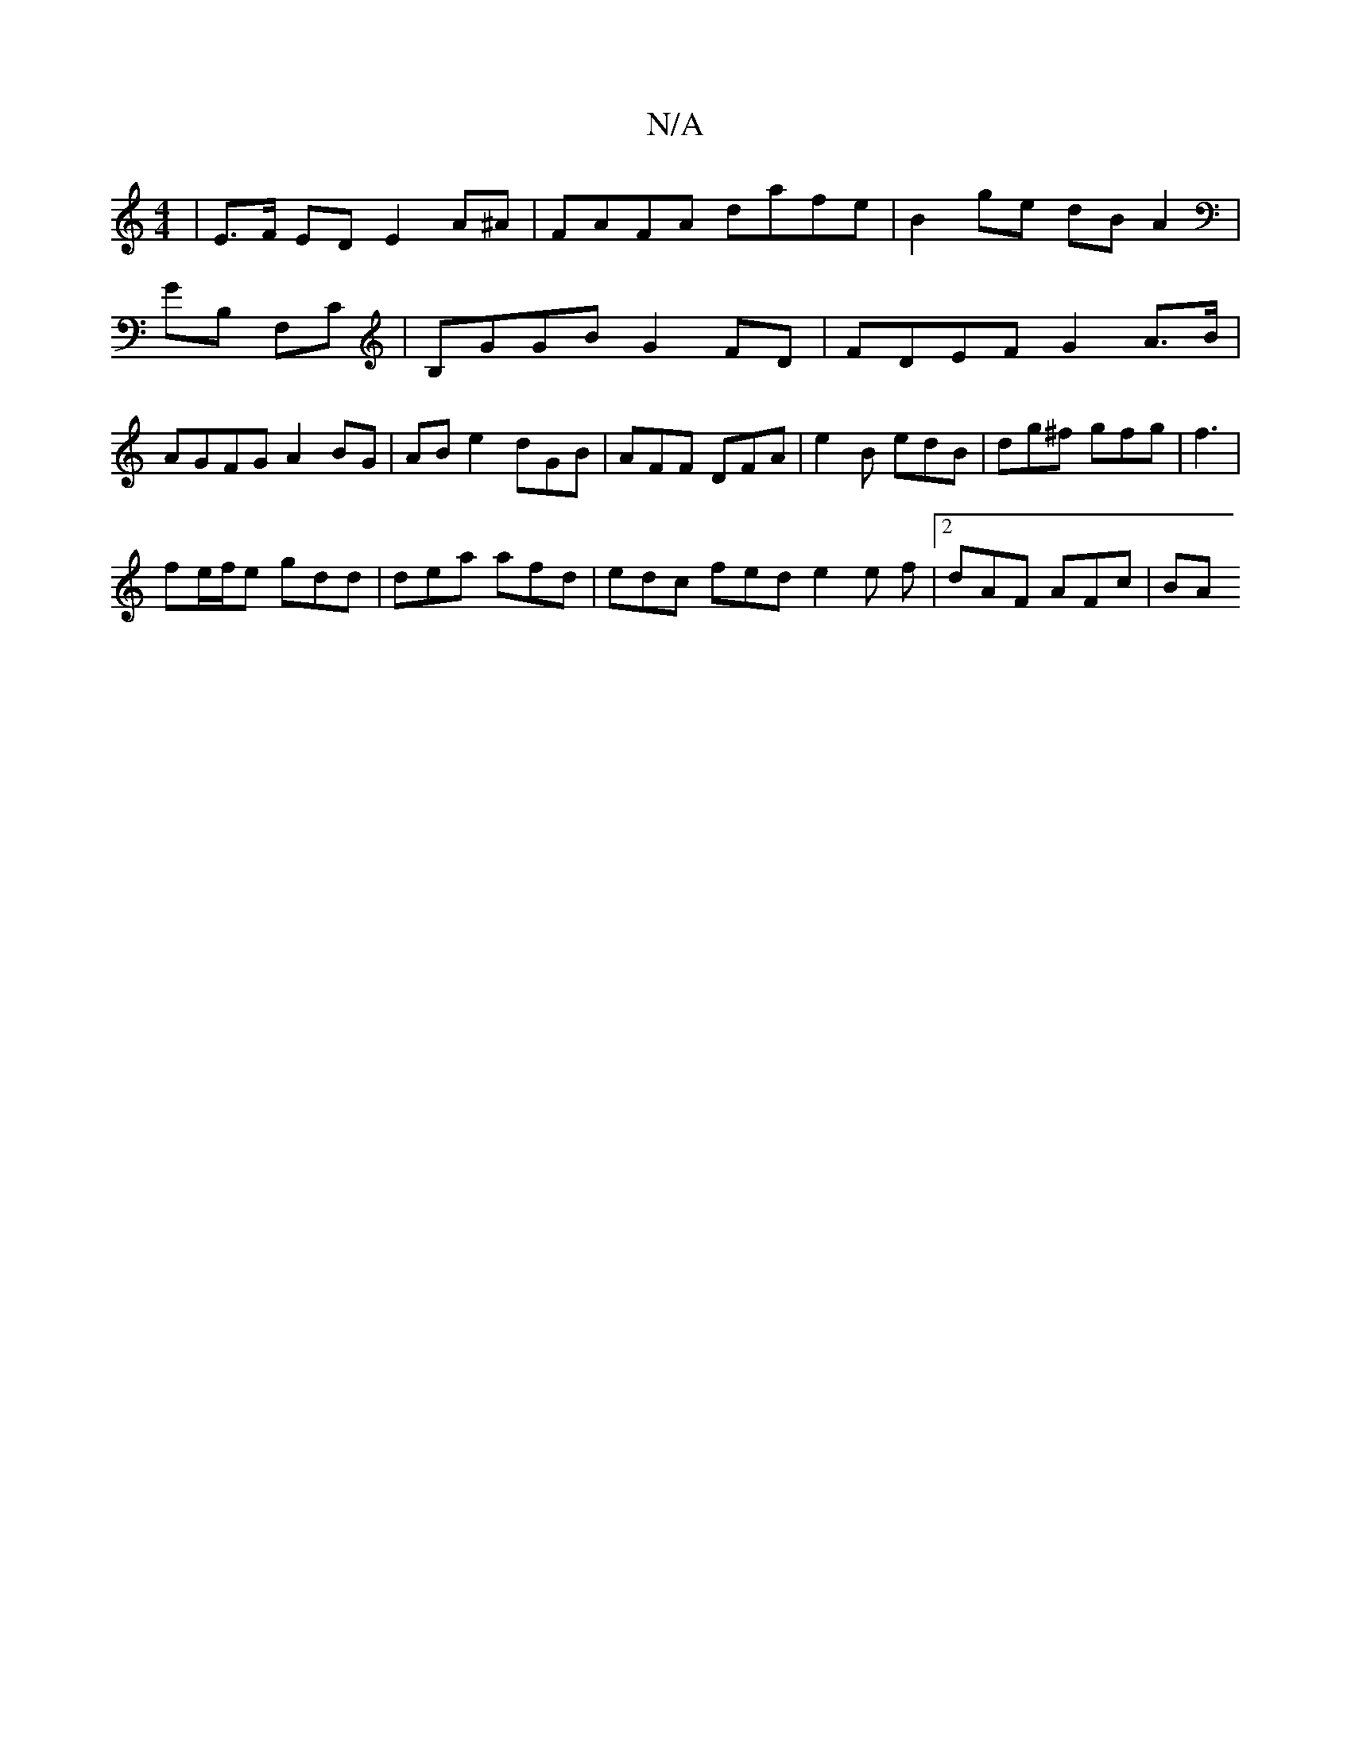 X:1
T:N/A
M:4/4
R:N/A
K:Cmajor
 | E>F ED E2 A^A | FAFA dafe | B2 ge dB A2 | GB, F,C | B,GGB G2 FD | FDEF G2 A>B | AGFG A2 BG | AB e2- dGB | AFF DFA | e2 B edB | dg^f gfg | f3 |
fe/f/e gdd | dea afd | edc fed e2 e f |[2 dAF AFc | BA